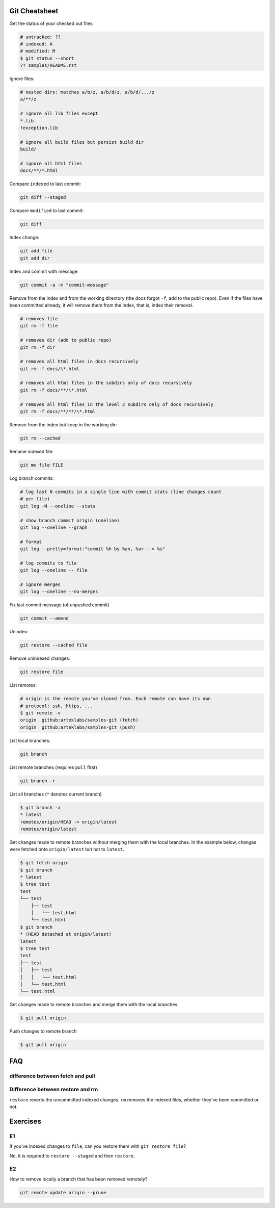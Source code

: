Git Cheatsheet
==============

Get the status of your checked out files:

.. code:: shell

   # untracked: ??
   # indexed: A
   # modified: M
   $ git status --short
   ?? samples/README.rst

Ignore files:

.. code:: shell

   # nested dirs: matches a/b/z, a/b/d/z, a/b/d/.../z
   a/**/z

   # ignore all lib files except
   *.lib
   !exception.lib

   # ignore all build files but persist build dir
   build/

   # ignore all html files
   docs/**/*.html

Compare ``indexed`` to last commit:

.. code:: shell

   git diff --staged

Compare ``modified`` to last commit:

.. code:: shell

   git diff

Index change:

.. code:: shell

   git add file
   git add dir

Index and commit with message:

.. code:: shell

   git commit -a -m "commit-message"

Remove from the index and from the working directory (the docs forgot ``-f``, add to the public repo). Even if the files have been committed already, it will remove them from the index, that is, index their removal.

.. code:: shell

   # removes file
   git rm -f file

   # removes dir (add to public repo)
   git rm -f dir

   # removes all html files in docs recursively
   git rm -f docs/\*.html

   # removes all html files in the subdirs only of docs recursively
   git rm -f docs/**/\*.html

   # removes all html files in the level 2 subdirs only of docs recursively
   git rm -f docs/**/**/\*.html

Remove from the index but keep in the working dir:

.. code:: shell

   git rm --cached

Rename indexed file:

.. code:: shell

   git mv file FILE

Log branch commits:

.. code:: shell

   # log last N commits in a single line with commit stats (line changes count
   # per file)
   git log -N --oneline --stats

   # show branch commit origin (oneline)
   git log --oneline --graph

   # format
   git log --pretty=format:"commit %h by %an, %ar --> %s"

   # log commits to file
   git log --oneline -- file

   # ignore merges
   git log --oneline --no-merges

Fix last commit message (of unpushed commit)

.. code:: shell

   git commit --amend

Unindex:

.. code:: shell

   git restore --cached file

Remove unindexed changes:

.. code:: shell

   git restore file

List remotes:

.. code:: shell

   # origin is the remote you've cloned from. Each remote can have its own
   # protocol: ssh, https, ...
   $ git remote -v
   origin  github:arteklabs/samples-git (fetch)
   origin  github:arteklabs/samples-git (push)

List local branches:

.. code:: shell

   git branch

List remote branches (requires ``pull`` first)

.. code:: shell

   git branch -r

List all branches (``*`` denotes current branch)

.. code:: shell

   $ git branch -a
   * latest
   remotes/origin/HEAD -> origin/latest
   remotes/origin/latest

Get changes made to remote branches without merging them with the local branches. In the example below, changes were fetched onto ``origin/latest`` but not to ``latest``.

.. code:: shell

   $ git fetch origin
   $ git branch
   * latest
   $ tree test
   test
   └── test
       ├── test
       │   └── test.html
       └── test.html
   $ git branch
   * (HEAD detached at origin/latest)
   latest
   $ tree test
   test
   ├── test
   │   ├── test
   │   │   └── test.html
   │   └── test.html
   └── test.html

Get changes made to remote branches and merge them with the local branches.

.. code:: shell

   $ git pull origin

Push changes to remote branch

.. code:: shell

   $ git pull origin


FAQ
===

difference between fetch and pull
---------------------------------

Difference between restore and rm
---------------------------------

``restore`` reverts the uncommitted indexed changes. ``rm`` removes the indexed files, whether they've been committed or not.

Exercises
=========

E1
--

If you've indexed changes to ``file``, can you restore them with ``git restore file``?

No, it is required to ``restore --staged`` and then ``restore``.

E2
--

How to remove locally a branch that has been removed remotely?

.. code:: shell

   git remote update origin --prune
